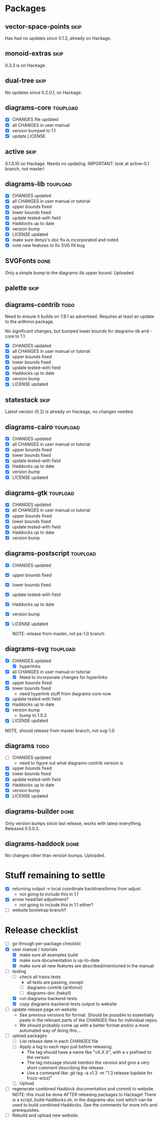 * Packages
** vector-space-points						       :skip:
   Has had no updates since 0.1.3, already on Hackage.
** monoid-extras						       :skip:
   0.3.3 is on Hackage.
** dual-tree							       :skip:
   No updates since 0.2.0.1, on Hackage.
** diagrams-core						   :toupload:
  + [X] CHANGES file updated
  + [X] all CHANGES in user manual
  + [X] version bumped to 1.1
  + [X] update LICENSE
** active							       :skip:
   0.1.0.10 on Hackage.  Needs no updating.
   IMPORTANT: look at active-0.1 branch, not master!
** diagrams-lib							   :toupload:
  + [X] CHANGES updated
  + [X] all CHANGES in user manual or tutorial
  + [X] upper bounds fixed
  + [X] lower bounds fixed
  + [X] update tested-with field
  + [X] Haddocks up to date
  + [X] version bump
  + [X] LICENSE updated
  + [X] make sure denys's doc fix is incorporated and noted
  + [X] note new features to fix SVG fill bug
** SVGFonts 							       :done:
   Only a simple bump to the diagrams-lib upper bound.  Uploaded.
** palette							       :skip:
** diagrams-contrib						       :todo:
   Need to ensure it builds on 7.8.1 as advertised.  Requires at least
   an update to the arithmoi package.

   No significant changes, but bumped lower bounds for diagrams-lib
   and -core to 1.1.

  + [X] CHANGES updated
  + [X] all CHANGES in user manual or tutorial
  + [X] upper bounds fixed
  + [X] lower bounds fixed
  + [X] update tested-with field
  + [X] Haddocks up to date
  + [X] version bump
  + [X] LICENSE updated
** statestack							       :skip:
   Latest version (0.2) is already on Hackage, no changes needed.
** diagrams-cairo						   :toupload:
  + [X] CHANGES updated
  + [X] all CHANGES in user manual or tutorial
  + [X] upper bounds fixed
  + [X] lower bounds fixed
  + [X] update tested-with field
  + [X] Haddocks up to date
  + [X] version bump
  + [X] LICENSE updated
** diagrams-gtk							   :toupload:
  + [X] CHANGES updated
  + [X] all CHANGES in user manual or tutorial
  + [X] upper bounds fixed
  + [X] lower bounds fixed
  + [X] update tested-with field
  + [X] Haddocks up to date
  + [X] version bump
** diagrams-postscript						   :toupload:
  + [X] CHANGES updated
  + [X] upper bounds fixed
  + [X] lower bounds fixed
  + [X] update tested-with field
  + [X] Haddocks up to date
  + [X] version bump
  + [X] LICENSE updated

    NOTE: release from master, not ps-1.0 branch
** diagrams-svg							   :toupload:
  + [X] CHANGES updated
    - [X] hyperlinks
  + [X] all CHANGES in user manual or tutorial
    - [X] Need to incorporate changes for hyperlinks
  + [X] upper bounds fixed
  + [X] lower bounds fixed
    - need hyperlink stuff from diagrams-core now
  + [X] update tested-with field
  + [X] Haddocks up to date
  + [X] version bump
    - bump to 1.0.2
  + [X] LICENSE updated

  NOTE, should release from master branch, not svg-1.0
** diagrams 							       :todo:
  + [ ] CHANGES updated
    - need to figure out what diagrams-contrib version is
  + [X] upper bounds fixed
  + [X] lower bounds fixed
  + [X] update tested-with field
  + [X] Haddocks up to date
  + [X] version bump
  + [X] LICENSE updated
** diagrams-builder						       :done:
   Only version bumps since last release, works with latest
   everything.  Released 0.5.0.2.
** diagrams-haddock						       :done:
   No changes other than version bumps.  Uploaded.
* Stuff remaining to settle

  + [X] returning output -> local coordinate backtransforms from
    adjust
    - not going to include this in 1.1
  + [X] arrow head/tail adjustment?
    - not going to include this in 1.1 either?
  + [ ] website bootstrap branch?

* Release checklist
  + [ ] go through per-package checklist
  + [X] user manual / tutorials
    + [X] make sure all examples build
    + [X] make sure documentation is up-to-date
    + [X] make sure all new features are described/mentioned in the manual
  + [-] testing
    + [ ] check all travis tests
      - all tests are passing, except:
      - [ ] diagrams-contrib (arithmoi)
      - [ ] diagrams-doc (hakyll)
    + [X] run diagrams-backend-tests
    + [X] copy diagrams-backend-tests output to website
  + [ ] update release page on website
    - See previous versions for format.  Should be possible to
      essentially paste in the relevant parts of the CHANGES files
      for individual repos.
    - We should probably come up with a better format and/or a more
      automated way of doing this...
  + [ ] upload packages
    + [ ] List release date in each CHANGES file
    + [ ] Apply a tag to each repo just before releasing
      - The tag should have a name like "vX.X.X", with a v prefixed
        to the version
      - The tag message should mention the version and give a very
        short comment describing the release
      - Use a command like: git tag -a v1.3 -m "1.3 release (update for frozz-wizz)"
    + [ ] Upload
  + [ ] regenerate combined Haddock documentation and commit to website.
    NOTE: this must be done AFTER releasing packages to Hackage!
    There is a script, build-haddocks.sh, in the diagrams-doc root
    which can be used to build combined Haddocks.  See the comments
    for more info and prerequisites.
  + [ ] Rebuild and upload new website.

